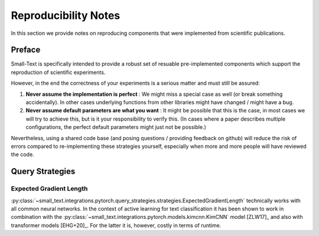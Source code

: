 =====================
Reproducibility Notes
=====================

In this section we provide notes on reproducing components that were implemented from scientific publications.

Preface
=======

Small-Text is specifically intended to provide a robust set of resuable pre-implemented components
which support the reproduction of scientific experiments.

However, in the end the correctness of your experiments is a serious matter and must still be assured:

1. **Never assume the implementation is perfect** : We might miss a special case as well (or break something accidentally).
   In other cases underlying functions from other libraries might have changed / might have a bug.

2. **Never assume default parameters are what you want** : It might be possible that this is the case,
   in most cases we will try to achieve this, but is it your responsibility to verify this.
   (In cases where a paper describes multiple configurations, the perfect default parameters might just not be possible.)

Nevertheless, using a shared code base (and posing questions / providing feedback on github)
will reduce the risk of errors compared to re-implementing these strategies yourself,
especially when more and more people will have reviewed the code.

Query Strategies
================

Expected Gradient Length
------------------------

:py:class:`~small_text.integrations.pytorch.query_strategies.strategies.ExpectedGradientLength`
technically works with all common neural networks. In the context of active learning for
text classification it has been shown to work in combination with the
:py:class:`~small_text.integrations.pytorch.models.kimcnn.KimCNN` model [ZLW17]_
and also with transformer models [EHG+20]_. For the latter it is, however, costly in terms of runtime.
